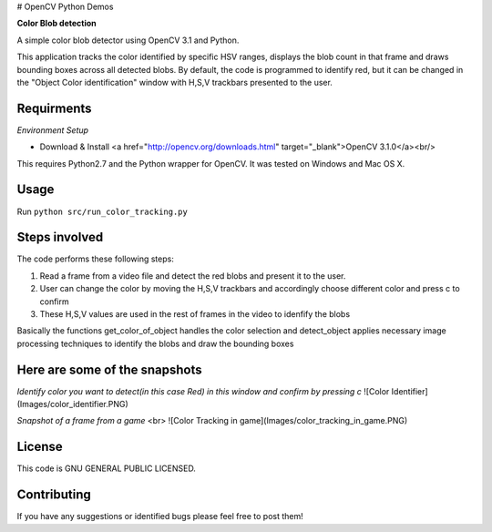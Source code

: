 # OpenCV Python Demos

**Color Blob detection**

A simple color blob detector using OpenCV 3.1 and Python.

This application tracks the color identified by specific HSV ranges, displays the blob count in that frame and draws bounding boxes across all detected blobs. By default, the code is programmed to identify red, but it can be changed in the "Object Color identification" window with H,S,V trackbars presented to the user.


Requirments
-----------
*Environment Setup*

* Download & Install <a href="http://opencv.org/downloads.html" target="_blank">OpenCV 3.1.0</a><br/>

This requires Python2.7 and the Python wrapper for OpenCV.
It was tested on Windows and Mac OS X.

Usage
-----
Run ``python src/run_color_tracking.py``


Steps involved
--------------
The code performs these following steps:

1. Read a frame from a video file and detect the red blobs and present it to the user.
2. User can change the color by moving the H,S,V trackbars and accordingly choose different color and press c to confirm
3. These H,S,V values are used in the rest of frames in the video to idenfify the blobs 

Basically the functions get_color_of_object handles the color selection and detect_object applies necessary image processing techniques to identify the blobs and draw the bounding boxes


Here are some of the snapshots
-------------------------------
*Identify color you want to detect(in this case Red) in this window and confirm by pressing c*
![Color Identifier](Images/color_identifier.PNG)

*Snapshot of a frame from a game* <br>
![Color Tracking in game](Images/color_tracking_in_game.PNG)

License
-------

This code is GNU GENERAL PUBLIC LICENSED.


Contributing
------------

If you have any suggestions or identified bugs please feel free to post them! 



